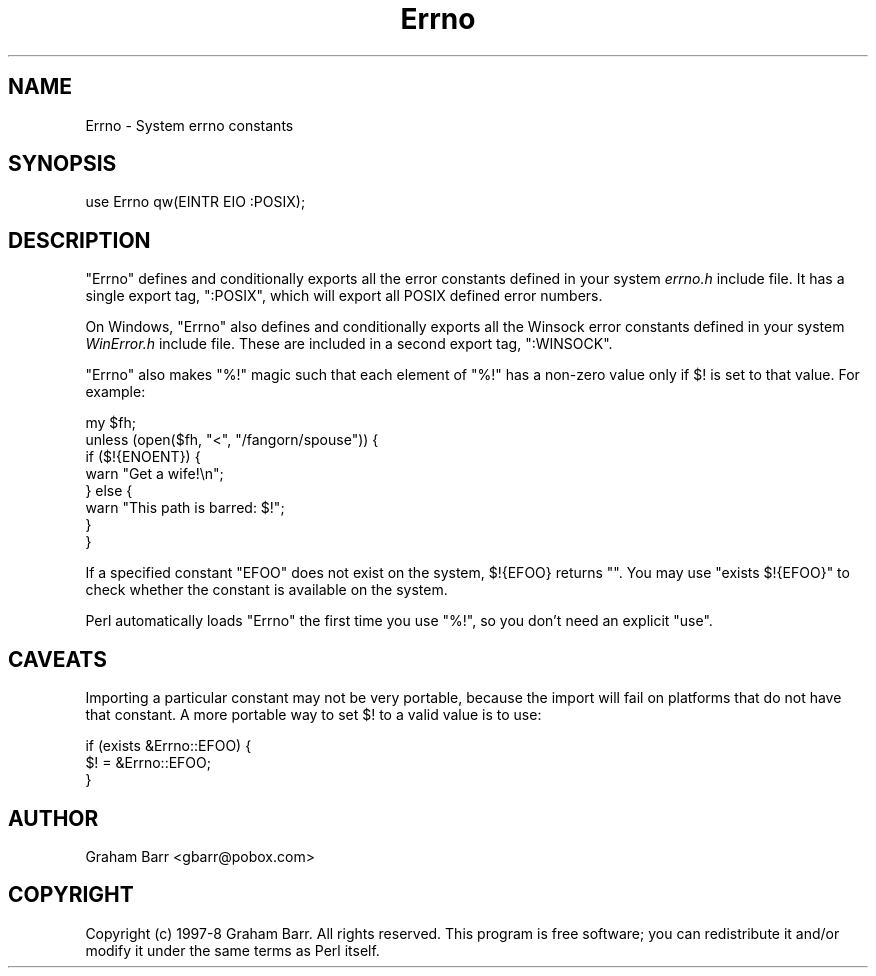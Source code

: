 .\" -*- mode: troff; coding: utf-8 -*-
.\" Automatically generated by Pod::Man 5.01 (Pod::Simple 3.43)
.\"
.\" Standard preamble:
.\" ========================================================================
.de Sp \" Vertical space (when we can't use .PP)
.if t .sp .5v
.if n .sp
..
.de Vb \" Begin verbatim text
.ft CW
.nf
.ne \\$1
..
.de Ve \" End verbatim text
.ft R
.fi
..
.\" \*(C` and \*(C' are quotes in nroff, nothing in troff, for use with C<>.
.ie n \{\
.    ds C` ""
.    ds C' ""
'br\}
.el\{\
.    ds C`
.    ds C'
'br\}
.\"
.\" Escape single quotes in literal strings from groff's Unicode transform.
.ie \n(.g .ds Aq \(aq
.el       .ds Aq '
.\"
.\" If the F register is >0, we'll generate index entries on stderr for
.\" titles (.TH), headers (.SH), subsections (.SS), items (.Ip), and index
.\" entries marked with X<> in POD.  Of course, you'll have to process the
.\" output yourself in some meaningful fashion.
.\"
.\" Avoid warning from groff about undefined register 'F'.
.de IX
..
.nr rF 0
.if \n(.g .if rF .nr rF 1
.if (\n(rF:(\n(.g==0)) \{\
.    if \nF \{\
.        de IX
.        tm Index:\\$1\t\\n%\t"\\$2"
..
.        if !\nF==2 \{\
.            nr % 0
.            nr F 2
.        \}
.    \}
.\}
.rr rF
.\" ========================================================================
.\"
.IX Title "Errno 3"
.TH Errno 3 2023-11-28 "perl v5.38.2" "Perl Programmers Reference Guide"
.\" For nroff, turn off justification.  Always turn off hyphenation; it makes
.\" way too many mistakes in technical documents.
.if n .ad l
.nh
.SH NAME
Errno \- System errno constants
.SH SYNOPSIS
.IX Header "SYNOPSIS"
.Vb 1
\&    use Errno qw(EINTR EIO :POSIX);
.Ve
.SH DESCRIPTION
.IX Header "DESCRIPTION"
\&\f(CW\*(C`Errno\*(C'\fR defines and conditionally exports all the error constants
defined in your system \fIerrno.h\fR include file. It has a single export
tag, \f(CW\*(C`:POSIX\*(C'\fR, which will export all POSIX defined error numbers.
.PP
On Windows, \f(CW\*(C`Errno\*(C'\fR also defines and conditionally exports all the
Winsock error constants defined in your system \fIWinError.h\fR include
file. These are included in a second export tag, \f(CW\*(C`:WINSOCK\*(C'\fR.
.PP
\&\f(CW\*(C`Errno\*(C'\fR also makes \f(CW\*(C`%!\*(C'\fR magic such that each element of \f(CW\*(C`%!\*(C'\fR has a
non-zero value only if \f(CW$!\fR is set to that value. For example:
.PP
.Vb 8
\&    my $fh;
\&    unless (open($fh, "<", "/fangorn/spouse")) {
\&        if ($!{ENOENT}) {
\&            warn "Get a wife!\en";
\&        } else {
\&            warn "This path is barred: $!";
\&        } 
\&    }
.Ve
.PP
If a specified constant \f(CW\*(C`EFOO\*(C'\fR does not exist on the system, \f(CW$!{EFOO}\fR
returns \f(CW""\fR.  You may use \f(CW\*(C`exists $!{EFOO}\*(C'\fR to check whether the
constant is available on the system.
.PP
Perl automatically loads \f(CW\*(C`Errno\*(C'\fR the first time you use \f(CW\*(C`%!\*(C'\fR, so you don't
need an explicit \f(CW\*(C`use\*(C'\fR.
.SH CAVEATS
.IX Header "CAVEATS"
Importing a particular constant may not be very portable, because the
import will fail on platforms that do not have that constant.  A more
portable way to set \f(CW$!\fR to a valid value is to use:
.PP
.Vb 3
\&    if (exists &Errno::EFOO) {
\&        $! = &Errno::EFOO;
\&    }
.Ve
.SH AUTHOR
.IX Header "AUTHOR"
Graham Barr <gbarr@pobox.com>
.SH COPYRIGHT
.IX Header "COPYRIGHT"
Copyright (c) 1997\-8 Graham Barr. All rights reserved.
This program is free software; you can redistribute it and/or modify it
under the same terms as Perl itself.
